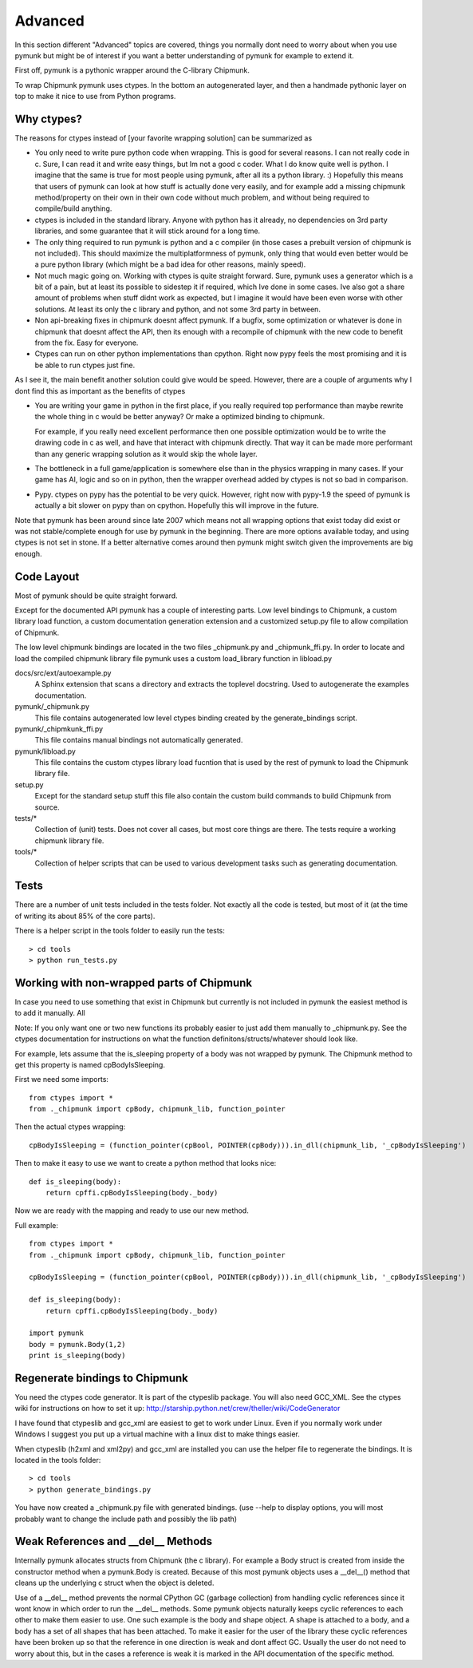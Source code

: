 Advanced 
========

In this section different "Advanced" topics are covered, things you normally 
dont need to worry about when you use pymunk but might be of interest if you
want a better understanding of pymunk for example to extend it. 

First off, pymunk is a pythonic wrapper around the C-library Chipmunk. 

To wrap Chipmunk pymunk uses ctypes. In the bottom an autogenerated layer, 
and then a handmade pythonic layer on top to make it nice to use from Python 
programs.

Why ctypes?
-----------

The reasons for ctypes instead of [your favorite wrapping solution] can be 
summarized as

* You only need to write pure python code when wrapping. This is good for 
  several reasons. I can not really code in c. Sure, I can read it and write 
  easy things, but Im not a good c coder. What I do know quite well is 
  python. I imagine that the same is true for most people using pymunk, 
  after all its a python library. :) Hopefully this means that users of 
  pymunk can look at how stuff is actually done very easily, and for example 
  add a missing chipmunk method/property on their own in their own code 
  without much problem, and without being required to compile/build anything. 

* ctypes is included in the standard library. Anyone with python has it 
  already, no dependencies on 3rd party libraries, and some guarantee that it 
  will stick around for a long time.

* The only thing required to run pymunk is python and a c compiler (in those 
  cases a prebuilt version of chipmunk is not included). This should maximize 
  the multiplatformness of pymunk, only thing that would even better would 
  be a pure python library (which might be a bad idea for other reasons, 
  mainly speed).

* Not much magic going on. Working with ctypes is quite straight forward. 
  Sure, pymunk uses a generator which is a bit of a pain, but at least its 
  possible to sidestep it if required, which Ive done in some cases. Ive also 
  got a share amount of problems when stuff didnt work as expected, but I 
  imagine it would have been even worse with other solutions. At least its 
  only the c library and python, and not some 3rd party in between.

* Non api-breaking fixes in chipmunk doesnt affect pymunk. If a bugfix, some 
  optimization or whatever is done in chipmunk that doesnt affect the API, 
  then its enough with a recompile of chipmunk with the new code to benefit 
  from the fix. Easy for everyone.

* Ctypes can run on other python implementations than cpython. Right now pypy 
  feels the most promising and it is be able to run ctypes just fine.

As I see it, the main benefit another solution could give would be speed. 
However, there are a couple of arguments why I dont find this as important as 
the benefits of ctypes

* You are writing your game in python in the first place, if you really 
  required top performance than maybe rewrite the whole thing in c would be 
  better anyway? Or make a optimized binding to chipmunk.

  For example, if you really need excellent performance then one possible 
  optimization would be to write the drawing code in c as well, and have that 
  interact with chipmunk directly. That way it can be made more performant 
  than any generic wrapping solution as it would skip the whole layer.

* The bottleneck in a full game/application is somewhere else than in the 
  physics wrapping in many cases. If your game has AI, logic and so on in 
  python, then the wrapper overhead added by ctypes is not so bad in 
  comparison.

* Pypy. ctypes on pypy has the potential to be very quick. However, right now 
  with pypy-1.9 the speed of pymunk is actually a bit slower on pypy than on 
  cpython. Hopefully this will improve in the future.
  
Note that pymunk has been around since late 2007 which means not all 
wrapping options that exist today did exist or was not stable/complete 
enough for use by pymunk in the beginning. There are more options available 
today, and using ctypes is not set in stone. If a better alternative comes 
around then pymunk might switch given the improvements are big enough.
  
Code Layout
-----------

Most of pymunk should be quite straight forward.

Except for the documented API pymunk has a couple of interesting parts. Low 
level bindings to Chipmunk, a custom library load function, a custom 
documentation generation extension and a customized setup.py file to allow
compilation of Chipmunk.

The low level chipmunk bindings are located in the two files _chipmunk.py and 
_chipmunk_ffi.py. In order to locate and load the compiled chipmunk library 
file pymunk uses a custom load_library function in libload.py

docs/src/ext/autoexample.py
    A Sphinx extension that scans a directory and extracts the toplevel 
    docstring. Used to autogenerate the examples documentation.

pymunk/_chipmunk.py
    This file contains autogenerated low level ctypes binding created by the 
    generate_bindings script.
    
pymunk/_chipmkunk_ffi.py
    This file contains manual bindings not automatically generated. 

pymunk/libload.py
    This file contains the custom ctypes library load fucntion that is used 
    by the rest of pymunk to load the Chipmunk library file.

setup.py
    Except for the standard setup stuff this file also contain the custom 
    build commands to build Chipmunk from source.

tests/*
    Collection of (unit) tests. Does not cover all cases, but most core 
    things are there. The tests require a working chipmunk library file.
    
tools/*
    Collection of helper scripts that can be used to various development tasks
    such as generating documentation.


Tests
-----

There are a number of unit tests included in the tests folder. Not exactly all
the code is tested, but most of it (at the time of writing its about 85% of 
the core parts). 

There is a helper script in the tools folder to easily run the tests::

    > cd tools
    > python run_tests.py
    
    
Working with non-wrapped parts of Chipmunk
------------------------------------------

In case you need to use something that exist in Chipmunk but currently is not 
included in pymunk the easiest method is to add it manually. All 

Note: If you only want one or two new functions its probably easier to 
just add them manually to _chipmunk.py. See the ctypes documentation for
instructions on what the function definitons/structs/whatever should look 
like.

For example, lets assume that the is_sleeping property of a body was not 
wrapped by pymunk. The Chipmunk method to get this property is named 
cpBodyIsSleeping.

First we need some imports::
    
    from ctypes import *
    from ._chipmunk import cpBody, chipmunk_lib, function_pointer
    
Then the actual ctypes wrapping::

    cpBodyIsSleeping = (function_pointer(cpBool, POINTER(cpBody))).in_dll(chipmunk_lib, '_cpBodyIsSleeping')

Then to make it easy to use we want to create a python method that looks nice::

    def is_sleeping(body):
        return cpffi.cpBodyIsSleeping(body._body)

Now we are ready with the mapping and ready to use our new method.

Full example::
    
    from ctypes import *
    from ._chipmunk import cpBody, chipmunk_lib, function_pointer

    cpBodyIsSleeping = (function_pointer(cpBool, POINTER(cpBody))).in_dll(chipmunk_lib, '_cpBodyIsSleeping')
        
    def is_sleeping(body):
        return cpffi.cpBodyIsSleeping(body._body)
        
    import pymunk
    body = pymunk.Body(1,2)
    print is_sleeping(body)
    
    
Regenerate bindings to Chipmunk
-------------------------------

You need the ctypes code generator. It is part of the ctypeslib package. 
You will also need GCC_XML. See the ctypes wiki for instructions
on how to set it up: http://starship.python.net/crew/theller/wiki/CodeGenerator

I have found that ctypeslib and gcc_xml are easiest to get to work under 
Linux. Even if you normally work under Windows I suggest you put up a virtual 
machine with a linux dist to make things easier. 

When ctypeslib (h2xml and xml2py) and gcc_xml are installed you can use 
the helper file to regenerate the bindings. It is located in the tools 
folder::

    > cd tools
    > python generate_bindings.py

You have now created a _chipmunk.py file with generated bindings.
(use --help to display options, you will most probably want to change the 
include path and possibly the lib path)


Weak References and __del__ Methods
-----------------------------------

Internally pymunk allocates structs from Chipmunk (the c library). For example a 
Body struct is created from inside the constructor method when a pymunk.Body is 
created. Because of this most pymunk objects uses a __del__() method that cleans 
up the underlying c struct when the object is deleted. 

Use of a __del__ method prevents the normal CPython GC (garbage collection) from 
handling cyclic references since it wont know in which order to run the 
__del__ methods. Some pymunk objects naturally keeps cyclic references to each 
other to make them easier to use. One such example is the body and shape object. 
A shape is attached to a body, and a body has a set of all shapes that has been 
attached. To make it easier for the user of the library these cyclic references 
have been broken up so that the reference in one direction is weak and dont 
affect GC. Usually the user do not need to worry about this, but in the cases a 
reference is weak it is marked in the API documentation of the specific method.
